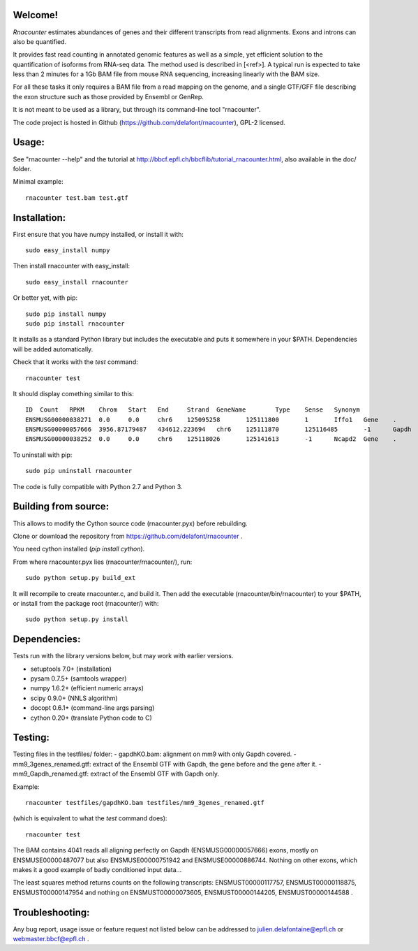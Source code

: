 
Welcome!
========
`Rnacounter` estimates abundances of genes and their different transcripts
from read alignments. Exons and introns can also be quantified.

It provides fast read counting in annotated genomic features as well as a simple,
yet efficient solution to the quantification of isoforms from RNA-seq data.
The method used is described in [<ref>].
A typical run is expected to take less than 2 minutes for a 1Gb BAM file from mouse
RNA sequencing, increasing linearly with the BAM size.

For all these tasks it only requires a BAM file from a read mapping on the genome,
and a single GTF/GFF file describing the exon structure
such as those provided by Ensembl or GenRep.

It is not meant to be used as a library, but through its command-line tool "rnacounter".

The code project is hosted in Github (https://github.com/delafont/rnacounter), GPL-2 licensed.

Usage:
======
See "rnacounter --help" and the tutorial at
http://bbcf.epfl.ch/bbcflib/tutorial_rnacounter.html,
also available in the doc/ folder.

Minimal example::

    rnacounter test.bam test.gtf

Installation:
=============
First ensure that you have numpy installed, or install it with::

    sudo easy_install numpy

Then install rnacounter with easy_install::

    sudo easy_install rnacounter

Or better yet, with pip::

    sudo pip install numpy
    sudo pip install rnacounter

It installs as a standard Python library but includes the executable
and puts it somewhere in your $PATH. Dependencies will be added
automatically.

Check that it works with the `test` command::

    rnacounter test

It should display comething similar to this::

    ID	Count	RPKM	Chrom	Start	End	Strand	GeneName	Type	Sense	Synonym
    ENSMUSG00000038271	0.0	0.0	chr6	125095258	125111800	1	Iffo1	Gene	.	.
    ENSMUSG00000057666	3956.87179487	434612.223694	chr6	125111870	125116485	-1	Gapdh	Gene	.	.
    ENSMUSG00000038252	0.0	0.0	chr6	125118026	125141613	-1	Ncapd2	Gene	.	.

To uninstall with pip::

    sudo pip uninstall rnacounter

The code is fully compatible with Python 2.7 and Python 3.

Building from source:
=====================
This allows to modify the Cython source code (rnacounter.pyx) before rebuilding.

Clone or download the repository from https://github.com/delafont/rnacounter .

You need cython installed (`pip install cython`).

From where rnacounter.pyx lies (rnacounter/rnacounter/), run::

    sudo python setup.py build_ext

It will recompile to create rnacounter.c, and build it.
Then add the executable (rnacounter/bin/rnacounter) to your $PATH,
or install from the package root (rnacounter/) with::

    sudo python setup.py install

Dependencies:
=============
Tests run with the library versions below, but may work with earlier versions.

* setuptools 7.0+  (installation)
* pysam 0.7.5+     (samtools wrapper)
* numpy 1.6.2+     (efficient numeric arrays)
* scipy 0.9.0+     (NNLS algorithm)
* docopt 0.6.1+    (command-line args parsing)
* cython 0.20+     (translate Python code to C)

Testing:
========
Testing files in the testfiles/ folder:
- gapdhKO.bam: alignment on mm9 with only Gapdh covered.
- mm9_3genes_renamed.gtf: extract of the Ensembl GTF with Gapdh, the gene before and the gene after it.
- mm9_Gapdh_renamed.gtf: extract of the Ensembl GTF with Gapdh only.

Example::

    rnacounter testfiles/gapdhKO.bam testfiles/mm9_3genes_renamed.gtf

(which is equivalent to what the `test` command does)::

    rnacounter test

The BAM contains 4041 reads all aligning perfectly on Gapdh (ENSMUSG00000057666) exons,
mostly on ENSMUSE00000487077 but also ENSMUSE00000751942 and ENSMUSE00000886744.
Nothing on other exons, which makes it a good example of badly conditioned input data...

The least squares method returns counts on the following transcripts:
ENSMUST00000117757, ENSMUST00000118875, ENSMUST00000147954
and nothing on ENSMUST00000073605, ENSMUST00000144205, ENSMUST00000144588 .

Troubleshooting:
================
Any bug report, usage issue or feature request not listed below can be addressed to
julien.delafontaine@epfl.ch or webmaster.bbcf@epfl.ch .

